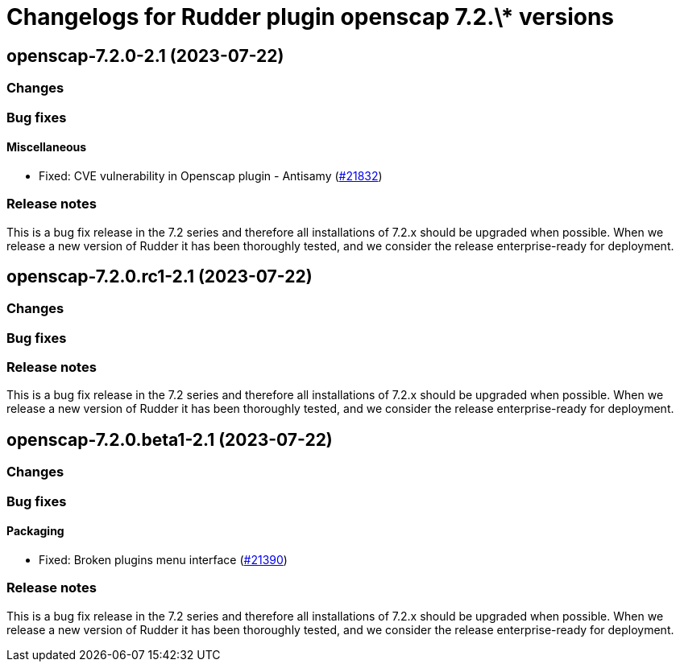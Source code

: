 = Changelogs for Rudder plugin openscap 7.2.\* versions

== openscap-7.2.0-2.1 (2023-07-22)

=== Changes


=== Bug fixes

==== Miscellaneous

* Fixed: CVE vulnerability in Openscap plugin - Antisamy
    (https://issues.rudder.io/issues/21832[#21832])

=== Release notes

This is a bug fix release in the 7.2 series and therefore all installations of 7.2.x should be upgraded when possible. When we release a new version of Rudder it has been thoroughly tested, and we consider the release enterprise-ready for deployment.

== openscap-7.2.0.rc1-2.1 (2023-07-22)

=== Changes


=== Bug fixes

=== Release notes

This is a bug fix release in the 7.2 series and therefore all installations of 7.2.x should be upgraded when possible. When we release a new version of Rudder it has been thoroughly tested, and we consider the release enterprise-ready for deployment.

== openscap-7.2.0.beta1-2.1 (2023-07-22)

=== Changes


=== Bug fixes

==== Packaging

* Fixed: Broken plugins menu interface
    (https://issues.rudder.io/issues/21390[#21390])

=== Release notes

This is a bug fix release in the 7.2 series and therefore all installations of 7.2.x should be upgraded when possible. When we release a new version of Rudder it has been thoroughly tested, and we consider the release enterprise-ready for deployment.

